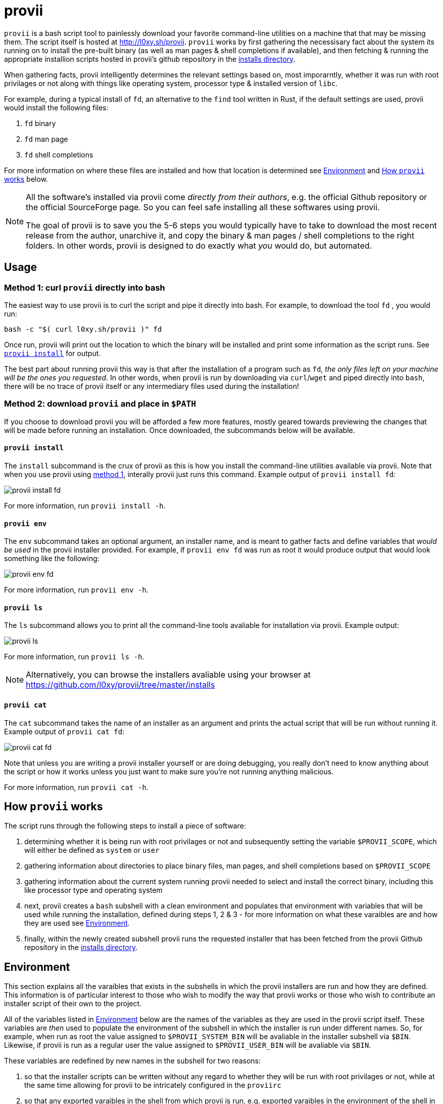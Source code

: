 = provii

`provii` is a bash script tool to painlessly download your favorite command-line utilities on a machine that that may be missing them. The script itself is hosted at http://l0xy.sh/provii. `provii` works by first gathering the necessisary fact about the system its running on to install the pre-built binary (as well as man pages & shell completions if available), and then fetching & running the appropriate installion scripts hosted in provii's github repository in the link:https://github.com/l0xy/provii/tree/master/installs[installs directory].

When gathering facts, provii intelligently determines the relevant settings based on, most imporarntly, whether it was run with root privilages or not along with things like operating system, processor type & installed version of `libc`.

For example, during a typical install of `fd`, an alternative to the `find` tool written in Rust, if the default settings are used, provii would install the following files:

. `fd` binary
. `fd` man page
. `fd` shell completions

For more information on where these files are installed and how that location is determined see <<Environment>> and <<How provii works,How `provii` works>> below.

[NOTE]
====
All the software's installed via provii come _directly from their authors_, e.g. the official Github repository or the official SourceForge page. So you can feel safe installing all these softwares using provii.

The goal of provii is to save you the 5-6 steps you would typically have to take to download the most recent release from the author, unarchive it, and copy the binary & man pages / shell completions to the right folders. In other words, provii is designed to do exactly what _you_ would do, but automated.
====

== Usage

=== Method 1: curl `provii` directly into bash

The easiest way to use provii is to curl the script and pipe it directly into bash. For example, to download the tool `fd` , you would run:

[source,bash]
bash -c "$( curl l0xy.sh/provii )" fd

Once run, provii will print out the location to which the binary will be installed and print some information as the script runs. See <<provii install,`provii install`>> for output.

The best part about running provii this way is that after the installation of a program such as `fd`, _the only files left on your machine will be the ones you requested_. In other words, when provii is run by downloading via `curl`/`wget` and piped directly into `bash`, there will be no trace of provii itself or any intermediary files used during the installation!

=== Method 2: download `provii` and place in `$PATH`

If you choose to download provii you will be afforded a few more features, mostly geared towards previewing the changes that will be made before running an installation. Once downloaded, the subcommands below will be available.

==== `provii install`

The `install` subcommand is the crux of provii as this is how you install the command-line utilities available via provii. Note that when you use provii using <<Method 1: curl `provii` directly into bash,method 1>>, interally provii just runs this command. Example output of `provii install fd`:

image::examples/provii_install.png[provii install fd]


For more information, run `provii install -h`.

==== `provii env`

The `env` subcommand takes an optional argument, an installer name, and is meant to gather facts and define variables that _would be used_ in the provii installer provided. For example, if `provii env fd` was run as root it would produce output that would look something like the following:

image::examples/provii_env.png[provii env fd]


For more information, run `provii env -h`.

==== `provii ls`

The `ls` subcommand allows you to print all the command-line tools avaliable for installation via provii. Example output:

image::examples/provii_ls.png[provii ls]


For more information, run `provii ls -h`.

[NOTE]
Alternatively, you can browse the installers avaliable using your browser at https://github.com/l0xy/provii/tree/master/installs

==== `provii cat`

The `cat` subcommand takes the name of an installer as an argument and prints the actual script that will be run without running it. Example output of `provii cat fd`:

image::examples/provii_cat.png[provii cat fd]


Note that unless you are writing a provii installer yourself or are doing debugging, you really don't need to know anything about the script or how it works unless you just want to make sure you're not running anything malicious.

For more information, run `provii cat -h`.

== How `provii` works

The script runs through the following steps to install a piece of software:

. determining whether it is being run with root privilages or not and subsequently setting the variable `$PROVII_SCOPE`, which will either be defined as `system` or `user`
. gathering information about directories to place binary files, man pages, and shell completions based on `$PROVII_SCOPE`
. gathering information about the current system running provii needed to select and install the correct binary, including this like processor type and operating system
. next, provii creates a `bash` subshell with a clean environment and populates that environment with variables that will be used while running the installation, defined during steps 1, 2 & 3 - for more information on what these varaibles are and how they are used see <<Environment>>.
. finally, within the newly created subshell provii runs the requested installer that has been fetched from the provii Github repository in the link:https://github.com/l0xy/provii/tree/master/installs[installs directory].

== Environment

This section explains all the varaibles that exists in the subshells in which the provii installers are run and how they are defined. This information is of particular interest to those who wish to modify the way that provii works or those who wish to contribute an installer script of their own to the project.

All of the variables listed in <<Environment>> below are the names of the variables as they are used in the provii script itself. These variables are _then_ used to populate the environment of the subshell in which the installer is run under different names. So, for example, when run as root the value assigned to `$PROVII_SYSTEM_BIN` will be avaliable in the installer subshell via `$BIN`. Likewise, if provii is run as a regular user the value assigned to `$PROVII_USER_BIN` will be avaliable via `$BIN`.

These variables are redefined by new names in the subshell  for two reasons:

. so that the installer scripts can be written without any regard to whether they will be run with root privilages or not, while at the same time allowing for provii to be intricately configured in the `proviirc`
. so that any exported varaibles in the shell from which provii is run, e.g. exported varaibles in the environment of the shell in which you run `./provii ...` do not interfere with the operation of provii. For example, if provii did not do this and you had an environment variable named `$BIN`, provii will use that variable as the default install destination for binary files which could cause unintended consequences.

Below is a list of all the varaibles avaliable within the subshells (and consequently the installer scripts) along with how they are defined in their parent shell, e.g. the main provii script before the subshell is entered.

[NOTE]
Variables defined in a `proviirc` file, should one exist on the machine, will not be set according to the logic below, but rather retain the value defined in the `proviirc` file (assuming that value is not null), see <<Configuration>> for more information.

variables defined independently of the value of `$PROVII_SCOPE`::
  `$SCOPE`:::
  . output of `id -u` determines `$PROVII_SCOPE`
  . when passed to subshell, `$PROVII_SCOPE` -> `$SCOPE`
  `$OS`:::
  . output of `uname -s` determines `$PROVII_SYSTEM`
  . when passed to subshell, `PRVOII_SYSTEM` -> `$OS`
  `$ARCH`:::
  . output of `uname -m` determines `$PROVII_MACHINE`
  . when passed to subshell, `PRVOII_MACHINE` -> `$ARCH`
  `$LIBC`:::
  . output of `ldd --version | head -1` determines `$PROVII_LIBC`
  . when passed to subshell, `$PROVII_LIBC` -> `$LIBC`
  `$CACHE`:::
  . hard-coded, `PROVII_CACHE=~/.cache/provii`
  . when passed to subshell, `$PROVII_CACHE` -> `$CACHE`
  `$LOG`:::
  . hard-coded, `PROVII_LOG=$PROVII_CACHE/run.log`
  . when passed to subshell, `$PROVII_LOG` -> `$LOG`
variables whose value is dependent upon the value of `$PROVII_SCOPE`::
  `$BIN`:::
  . `$PROVII_BIN` defined
  .. _when run as root_, `PROVII_BIN=/usr/local/bin`
  .. _when run as regular user_, `PROVII_BIN=~/.local/bin`
  . when passed to subshell, `$PROVII_BIN` -> `$BIN`
  `$MAN`:::
  . `$PROVII_MAN` defined
  .. _when run as root_
    ... if `/usr/share/man` listed in output of `manpath`, then `/usr/share/man` -> `$PROVII_MAN`
    ... elif, first directory listed in the output of `manpath` -> `$PROVII_MAN`
	... else, `$PROVII_MAN` remains unset
  .. _regular user_
    ... if `~/.local/share/man` listed in output of `manpath`, then `~/.local/share/man` -> `$PROVII_MAN`
    ... elif, first directory listed in the output of `manpath` prefixed with `$HOME` -> `$PROVII_MAN`
	... else, `$PROVII_MAN` remains unset
  . when passed to subshell, _if `$PROVII_MAN` was set_ `$PROVII_MAN` -> `$MAN`
  `$ZSH_COMP`:::
  . `$PROVII_ZSH_COMP` defined
  .. _when run as root_
    ... if first directory contained in the value of `$fpath` containing `completion` prefixed with `/usr` or `/etc` -> `$PROVII_ZSH_COMP`
    ... elif, first directory contained in the value of `$fpath` containing `custom` prefixed with `/usr` or `/etc` -> `$PROVII_ZSH_COMP`
	... else, `$PROVII_ZSH_COMP` remains unset
  .. _when run as regular user_
    ... if first directory contained in the value of `$fpath` containing `completion` prefixed with `$HOME` -> `$PROVII_ZSH_COMP`
    ... elif, first directory contained in the value of `$fpath` containing `custom` prefixed with `$HOME` -> `$PROVII_ZSH_COMP`
	... else, `$PROVII_ZSH_COMP` remains unset
  . when passed to subshell,  _if `$PROVII_ZSH_COMP` was set_ `$PROVII_ZSH_COMP` -> `$ZSH_COMP`
  `$BASH_COMP`:::
  . `$PROVII_BASH_COMP` defined
  .. _when run as root_, `PROVII_BASH_COMP=/etc/bash_completion.d`
  .. _when run as regular user_
    ... when `bash-completion` version >= 2.9, `PROVII_BASH_COMP=~/bash-completion.d`
    ... when `bash-completion` version < 2.9, `PROVII_BASH_COMP=${XDG_DATA_HOME:-$HOME/.local/share}/bash-completion.d`
  . when passed to subshell, `$PROVII_BASH_COMP` -> `$BASH_COMP`

== Configuration

If you wish to change the default operation of provii as explained in the <<Environment>> section, you may explicitly define the value of the variables that dictate the operation of provii in a `proviirc` file. `provii` will check for a configuration file containing variable definitions in the following locations:

- `$XDG_CONFIG_HOME/proviirc`, if `$XDG_CONFIG_HOME` is defined
- `$HOME/.config/proviirc` otherwise

Below is a sample configuration file with all of the possible variables and their default values. Variables without values listed below do not have a hard-coded default value but rather, their value is dynamically determined at runtime unless they are explicitly defined in the configuration file. For more information see <<Environment>>.

[NOTE]
The `proviirc` can contain as few or as many variables as you wish. However, it would only make sense to explictly define a variable in `proviirc` if you wish to override the default value as determined by the logic explained in the  <<Environment>> section.

[source]
----
# Sample ~/.config/proviirc with default values
# variables without values have values that are dynamically determined at runtime,
# unless they are explicitly defined in the proviirc, in which case that value is used

PROVII_CACHE=~/.cache/provii
PROVII_LOG=$PROVII_CACHE/run.log

PROVII_SCOPE=
PROVII_ARCH=
PROVII_OS=
PROVII_LIBC=

# variables used when $PROVII_SCOPE == system

PROVII_SYSTEM_BIN=/usr/local/bin
PROVII_SYSTEM_MAN=/usr/share/man
PROVII_SYSTEM_ZSH_COMP=
PROVII_SYSTEM_BASH_COMP=/etc/bash_completion.d

# variables used when $PROVII_SCOPE == user

PROVII_USER_BIN=~/.local/bin
PROVII_USER_MAN=~/.local/share/man
PROVII_USER_ZSH_COMP=
PROVII_USER_BASH_COMP=
----
